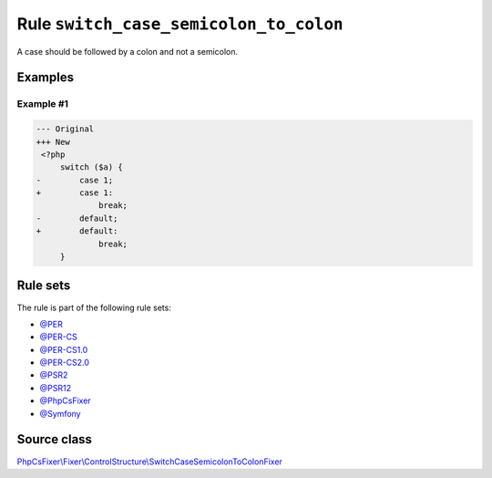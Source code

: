 =======================================
Rule ``switch_case_semicolon_to_colon``
=======================================

A case should be followed by a colon and not a semicolon.

Examples
--------

Example #1
~~~~~~~~~~

.. code-block:: diff

   --- Original
   +++ New
    <?php
        switch ($a) {
   -        case 1;
   +        case 1:
                break;
   -        default;
   +        default:
                break;
        }

Rule sets
---------

The rule is part of the following rule sets:

- `@PER <./../../ruleSets/PER.rst>`_
- `@PER-CS <./../../ruleSets/PER-CS.rst>`_
- `@PER-CS1.0 <./../../ruleSets/PER-CS1.0.rst>`_
- `@PER-CS2.0 <./../../ruleSets/PER-CS2.0.rst>`_
- `@PSR2 <./../../ruleSets/PSR2.rst>`_
- `@PSR12 <./../../ruleSets/PSR12.rst>`_
- `@PhpCsFixer <./../../ruleSets/PhpCsFixer.rst>`_
- `@Symfony <./../../ruleSets/Symfony.rst>`_

Source class
------------

`PhpCsFixer\\Fixer\\ControlStructure\\SwitchCaseSemicolonToColonFixer <./../../../src/Fixer/ControlStructure/SwitchCaseSemicolonToColonFixer.php>`_
